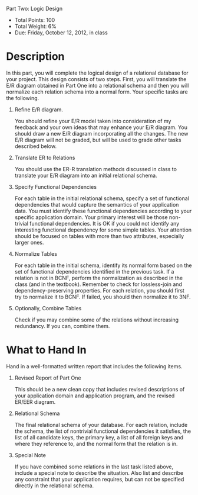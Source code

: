 Part Two: Logic Design
#+AUTHOR: Weining Zhang
#+OPTIONS: toc:nil
#+OPTIONS: num:nil

- Total Points: 100
- Total Weight: 6%
- Due: Friday, October 12, 2012, in class

* Description

  In this part, you will complete the logical design of a relational
  database for your project. This design consists of two steps. First,
  you will translate the E/R diagram obtained in Part One into a
  relational schema and then you will normalize each relation schema
  into a normal form. Your specific tasks are the following.

  1. Refine E/R diagram.

     You should refine your E/R model taken into consideration of my
     feedback and your own ideas that may enhance your E/R
     diagram. You should draw a new E/R diagram incorporating all the
     changes. The new E/R diagram will not be graded, but will be used
     to grade other tasks described below.

  2. Translate ER to Relations

     You should use the ER-R translation methods discussed in class
     to translate your E/R diagram into an initial relational schema.

  3. Specify Functional Dependencies

     For each table in the initial relational schema, specify a set
     of functional dependencies that would capture the semantics of
     your application data. You must identify these functional
     dependencies according to your specific application domain. Your
     primary interest will be those non-trivial functional
     dependencies. It is OK if you could not identify any interesting
     functional dependency for some simple tables. Your attention
     should be focused on tables with more than two attributes,
     especially larger ones.

  4. Normalize Tables

     For each table in the initial schema, identify its normal form
     based on the set of functional dependencies identified in the
     previous task. If a relation is not in BCNF, perform the
     normalization as described in the class (and in the
     textbook). Remember to check for lossless-join and
     dependency-preserving properties. For each relation, you should
     first try to normalize it to BCNF. If failed, you should then
     normalize it to 3NF.

  5. Optionally, Combine Tables
      
     Check if you may combine some of the relations without
     increasing redundancy. If you can, combine them.

* What to Hand In

  Hand in a well-formatted written report that includes the following
  items.

  1. Revised Report of Part One

     This should be a new clean copy that includes revised
     descriptions of your application domain and application program,
     and the revised ER/EER diagram.

  2. Relational Schema

     The final relational schema of your database. For each relation,
     include the schema, the list of nontrivial functional
     dependencies it satisfies, the list of all candidate keys, the
     primary key, a list of all foreign keys and where they reference
     to, and the normal form that the relation is in.

  3. Special Note

     If you have combined some relations in the last task listed
     above, include a special note to describe the situation. Also
     list and describe any constraint that your application requires,
     but can not be specified directly in the relational schema.

     

